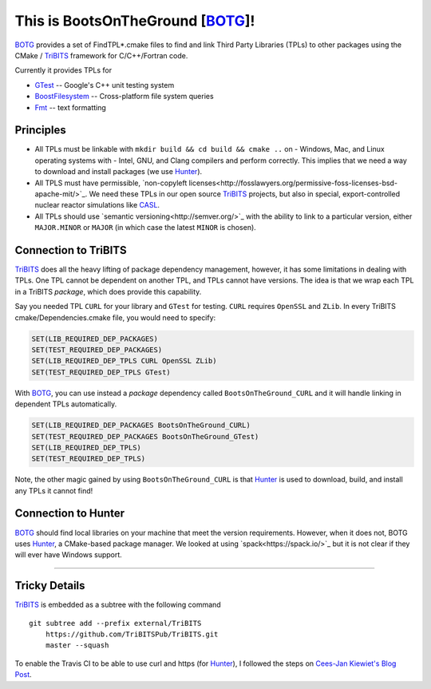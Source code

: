 This is BootsOnTheGround [BOTG_]!
=================================

.. image:: https://travis-ci.org/wawiesel/BootsOnTheGround.svg?branch=master
    :target: https://travis-ci.org/wawiesel/BootsOnTheGround
    
BOTG_ provides a set of FindTPL*.cmake files to find and link Third Party
Libraries (TPLs) to other packages using the CMake / TriBITS_ framework
for C/C++/Fortran code.

Currently it provides TPLs for

- GTest_ -- Google's C++ unit testing system
- BoostFilesystem_ -- Cross-platform file system queries
- Fmt_ -- text formatting

Principles
----------
- All TPLs must be linkable with ``mkdir build && cd build && cmake ..`` on 
  - Windows, Mac, and Linux operating systems with 
  - Intel, GNU, and Clang compilers
  and perform correctly. This implies that we need a way to download and install
  packages (we use Hunter_).
- All TPLS must have permissible, 
  `non-copyleft licenses<http://fosslawyers.org/permissive-foss-licenses-bsd-apache-mit/>`_. 
  We need these TPLs in our open source TriBITS_ projects, but also in special, 
  export-controlled nuclear reactor simulations like CASL_.
- All TPLs should use `semantic versioning<http://semver.org/>`_ with the ability
  to link to a particular version, either ``MAJOR.MINOR`` or ``MAJOR`` (in which case
  the latest ``MINOR`` is chosen).
  
Connection to TriBITS
---------------------
TriBITS_ does all the heavy lifting of package dependency management, 
however, it has some limitations in dealing with TPLs. One TPL cannot
be dependent on another TPL, and TPLs cannot have versions. The idea
is that we wrap each TPL in a TriBITS *package*, which does provide
this capability.  

Say you needed TPL ``CURL`` for your library and ``GTest`` for testing.
``CURL`` requires ``OpenSSL`` and ``ZLib``. In every TriBITS 
cmake/Dependencies.cmake file, you would need to specify:

.. code-block:: cmake

    SET(LIB_REQUIRED_DEP_PACKAGES)
    SET(TEST_REQUIRED_DEP_PACKAGES)
    SET(LIB_REQUIRED_DEP_TPLS CURL OpenSSL ZLib)
    SET(TEST_REQUIRED_DEP_TPLS GTest)

With BOTG_, you can use instead a *package* dependency 
called ``BootsOnTheGround_CURL`` and it will handle linking
in dependent TPLs automatically.

.. code-block:: cmake

    SET(LIB_REQUIRED_DEP_PACKAGES BootsOnTheGround_CURL)
    SET(TEST_REQUIRED_DEP_PACKAGES BootsOnTheGround_GTest)
    SET(LIB_REQUIRED_DEP_TPLS)
    SET(TEST_REQUIRED_DEP_TPLS)

Note, the other magic gained by using ``BootsOnTheGround_CURL`` is
that Hunter_ is used to download, build, and install any TPLs it 
cannot find!

Connection to Hunter
--------------------
BOTG_ should find local libraries on your machine that meet the version 
requirements. However, when it does not, BOTG uses Hunter_, a CMake-based 
package manager. We looked at using `spack<https://spack.io/>`_ but it is
not clear if they will ever have Windows support.

-----------------------------------------------------------------------------

Tricky Details
--------------
TriBITS_ is embedded as a subtree with the following command

::

    git subtree add --prefix external/TriBITS
        https://github.com/TriBITSPub/TriBITS.git
        master --squash

To enable the Travis CI to be able to use curl and https (for Hunter_), I
followed the steps on `Cees-Jan Kiewiet's Blog Post
<https://blog.wyrihaximus.net/2015/09/github-auth-token-on-travis/>`_.

.. _Hunter: http://github.com/ruslo/hunter
.. _TriBITS: https://tribits.org/
.. _BOTG: http://github.com/wawiesel/BootsOnTheGround
.. _GTest: http://github.com/google/googletest
.. _BoostFilesystem: http://www.boost.org/doc/libs/1_63_0/libs/filesystem/doc/reference.html
.. _Fmt: http://fmtlib.net/latest/index.html
.. _CASL: http://www.casl.gov/
